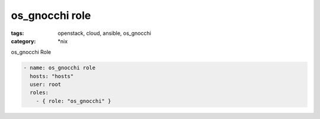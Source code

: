 os_gnocchi role
############
:tags: openstack, cloud, ansible, os_gnocchi
:category: \*nix

os_gnocchi Role

.. code-block:: yaml

    - name: os_gnocchi role
      hosts: "hosts"
      user: root
      roles:
        - { role: "os_gnocchi" }

